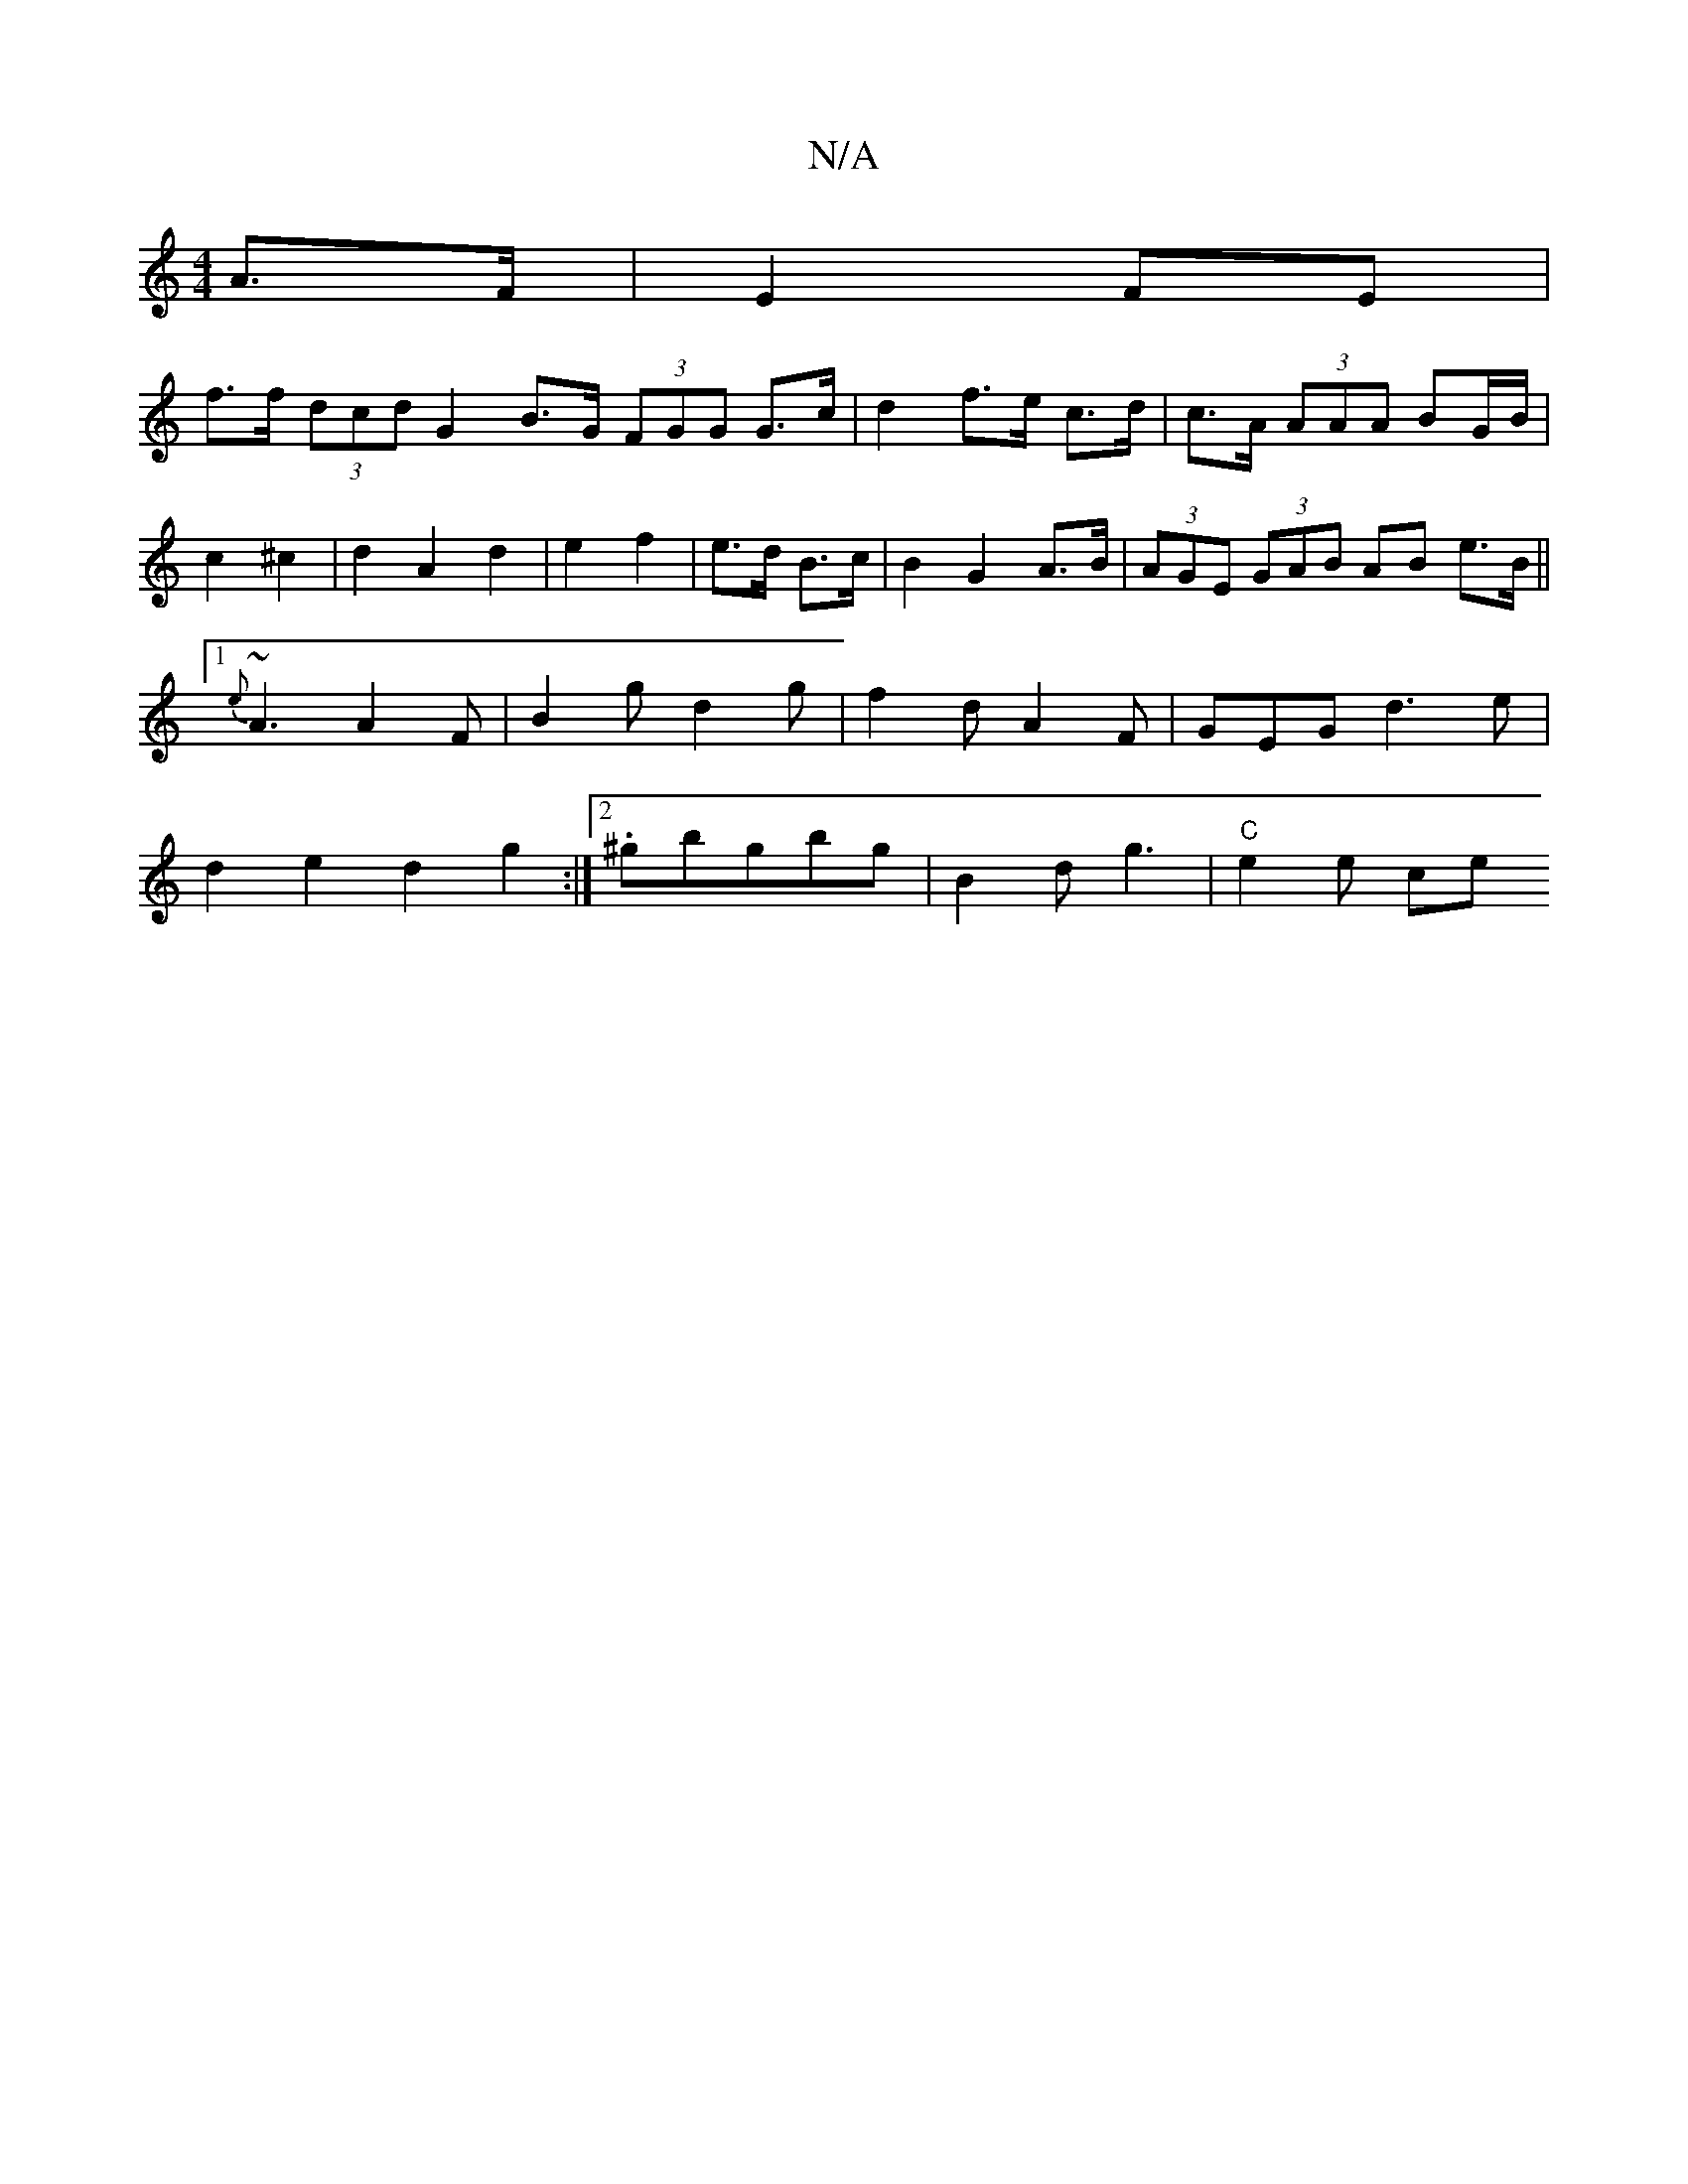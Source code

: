 X:1
T:N/A
M:4/4
R:N/A
K:Cmajor
A>F|E2 FE |
f>f (3dcd G2 B>G (3FGG G>c|d2f>e c>d|c>A (3AAA BG/B/|
c2 ^c2|d2 A2 d2|e2 f2|e>d B>c|B2 G2 A>B|(3AGE (3GAB AB e>B||1 {e}~A3 A2F|B2g d2g|f2d A2F|GEG d3e|d2e2d2 g2:|2 .^gbgbg|B2d g3|"C"e2e ce